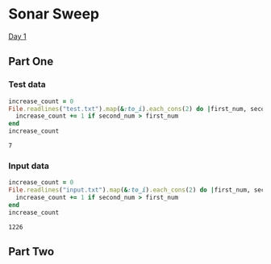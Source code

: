 * Sonar Sweep  
  [[https://adventofcode.com/2021/day/1][Day 1]]
** Part One
*** Test data
   
    #+BEGIN_SRC ruby :exports both
      increase_count = 0
      File.readlines("test.txt").map(&:to_i).each_cons(2) do |first_num, second_num|
        increase_count += 1 if second_num > first_num
      end
      increase_count
    #+END_SRC

    #+RESULTS:
    : 7

*** Input data 
    #+BEGIN_SRC ruby :exports both
      increase_count = 0
      File.readlines("input.txt").map(&:to_i).each_cons(2) do |first_num, second_num|
        increase_count += 1 if second_num > first_num
      end
      increase_count
    #+END_SRC

    #+RESULTS:
    : 1226
    
** Part Two
